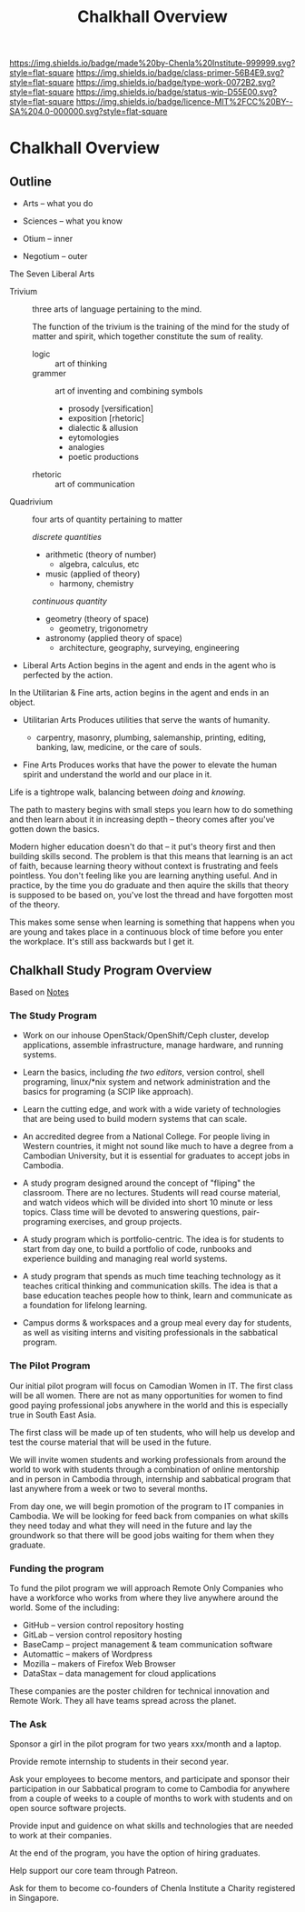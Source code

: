 #   -*- mode: org; fill-column: 60 -*-

#+TITLE: Chalkhall Overview
#+STARTUP: showall
#+TOC: headlines 4
#+PROPERTY: filename

[[https://img.shields.io/badge/made%20by-Chenla%20Institute-999999.svg?style=flat-square]] 
[[https://img.shields.io/badge/class-primer-56B4E9.svg?style=flat-square]]
[[https://img.shields.io/badge/type-work-0072B2.svg?style=flat-square]]
[[https://img.shields.io/badge/status-wip-D55E00.svg?style=flat-square]]
[[https://img.shields.io/badge/licence-MIT%2FCC%20BY--SA%204.0-000000.svg?style=flat-square]]

* Chalkhall Overview
:PROPERTIES:
:CUSTOM_ID: 
:Name:      /home/deerpig/proj/chenla/studyhall/sh-overview.org
:Created:   2017-09-24T09:24@Prek Leap (11.642600N-104.919210W)
:ID:        544702d8-fc92-45f0-baec-fc1a783d63a9
:VER:       559491924.348558149
:GEO:       48P-491193-1287029-15
:BXID:      proj:UTV4-4706
:Class:     deploy
:Type:      work
:Status:    wip
:Licence:   MIT/CC BY-SA 4.0
:END:

** Outline

 - Arts        -- what you do
 - Sciences    -- what you know

 - Otium       -- inner
 - Negotium    -- outer


The Seven Liberal Arts

 - Trivium :: three arts of language pertaining to the mind.

   The function of the trivium is the training of the mind
   for the study of matter and spirit, which together
   constitute the sum of reality.

   - logic     :: art of thinking
   - grammer   :: art of inventing and combining symbols
     - prosody [versification]
     - exposition [rhetoric]
     - dialectic & allusion
     - eytomologies
     - analogies
     - poetic productions
   - rhetoric  :: art of communication

 - Quadrivium :: four arts of quantity pertaining to matter

   /discrete quantities/

   - arithmetic (theory of number)
     - algebra, calculus, etc
   - music (applied of theory)
     - harmony, chemistry

   /continuous quantity/

   - geometry (theory of space)
     - geometry, trigonometry
   - astronomy (applied theory of space)
     - architecture, geography, surveying, engineering 

 - Liberal Arts
   Action begins in the agent and ends in the agent who is
   perfected by the action.


In the Utilitarian & Fine arts, action begins in the agent
and ends in an object.

 - Utilitarian Arts
   Produces utilities that serve the wants of humanity.

   - carpentry, masonry, plumbing, salemanship, printing,
     editing, banking, law, medicine, or the care of souls.

 - Fine Arts
   Produces works that have the power to elevate the human
   spirit and understand the world and our place in it.

   


Life is a tightrope walk, balancing between /doing/ and /knowing/.

The path to mastery begins with small steps you learn how to do
something and then learn about it in increasing depth -- theory comes
after you've gotten down the basics.

Modern higher education doesn't do that -- it put's theory first and
then building skills second.  The problem is that this means that
learning is an act of faith, because learning theory without context
is frustrating and feels pointless.  You don't feeling like you are
learning anything useful.  And in practice, by the time you do
graduate and then aquire the skills that theory is supposed to be
based on, you've lost the thread and have forgotten most of the theory.

This makes some sense when learning is something that happens when you
are young and takes place in a continuous block of time before you
enter the workplace.  It's still ass backwards but I get it.

#+begin_comment
Shit and here I am again... I can't seem to do anything
without first coming up with a deep theory to understand how
it all fits together.  /I/ seem to always need theory
first. I'm a fucking mess...

That said, I know now that what has been holding me back on
chalkhall is that I didn't have a general educational model
for lifelong learning.  I'm starting to get a sense of what
that could be.
#+end_comment

** Chalkhall Study Program Overview

Based on [[id:8426aa17-39a9-4714-9070-c133591a0d32][Notes]]

*** The Study Program


  - Work on our inhouse OpenStack/OpenShift/Ceph cluster, develop
    applications, assemble infrastructure, manage hardware, and
    running systems.

  - Learn the basics, including /the two editors/, version control,
    shell programing, linux/*nix system and network administration and
    the basics for programing (a SCIP like approach).

  - Learn the cutting edge, and work with a wide variety of
    technologies that are being used to build modern systems that can
    scale.

  - An accredited degree from a National College.  For people living
    in Western countries, it might not sound like much to have a
    degree from a Cambodian University, but it is essential for
    graduates to accept jobs in Cambodia.

  - A study program designed around the concept of "fliping" the
    classroom.  There are no lectures.  Students will read course
    material, and watch videos which will be divided into short 10
    minute or less topics.  Class time will be devoted to answering
    questions, pair-programing exercises, and group projects.

  - A study program which is portfolio-centric.  The idea is for
    students to start from day one, to build a portfolio of code,
    runbooks and experience building and managing real world systems.

  - A study program that spends as much time teaching technology as it
    teaches critical thinking and communication skills.  The idea is
    that a base education teaches people how to think, learn and
    communicate as a foundation for lifelong learning.

  - Campus dorms & workspaces and a group meal every day for students,
    as well as visiting interns and visiting professionals in the
    sabbatical program.

*** The Pilot Program

Our initial pilot program will focus on Camodian Women in IT.  The 
first class will be all women.  There are not as many opportunities
for women to find good paying professional jobs anywhere in the world
and this is especially true in South East Asia.

The first class will be made up of ten students, who will help us
develop and test the course material that will be used in the future.

We will invite women students and working professionals from around
the world to work with students through a combination of online
mentorship and in person in Cambodia through, internship and
sabbatical program that last anywhere from a week or two to several
months.

From day one, we will begin promotion of the program to IT companies
in Cambodia.  We will be looking for feed back from companies on what
skills they need today and what they will need in the future and lay
the groundwork so that there will be good jobs waiting for them when
they graduate.


*** Funding the program

To fund the pilot program we will approach Remote Only Companies
who have a workforce who works from where they live anywhere around
the world.  Some of the including:

  - GitHub -- version control repository hosting
  - GitLab -- version control repository hosting
  - BaseCamp -- project management & team communication software
  - Automattic -- makers of Wordpress
  - Mozilla -- makers of Firefox Web Browser
  - DataStax -- data management for cloud applications

These companies are the poster children for technical innovation and
Remote Work.  They all have teams spread across the planet.

*** The Ask

Sponsor a girl in the pilot program for two years xxx/month and a
laptop.

Provide remote internship to students in their second year.

Ask your employees to become mentors, and participate and sponsor
their participation in our Sabbatical program to come to Cambodia for
anywhere from a couple of weeks to a couple of months to work with
students and on open source software projects.

Provide input and guidence on what skills and technologies that are
needed to work at their companies.

At the end of the program, you have the option of hiring graduates.

Help support our core team through Patreon.

Ask for them to become co-founders of Chenla Institute a Charity
registered in Singapore.


